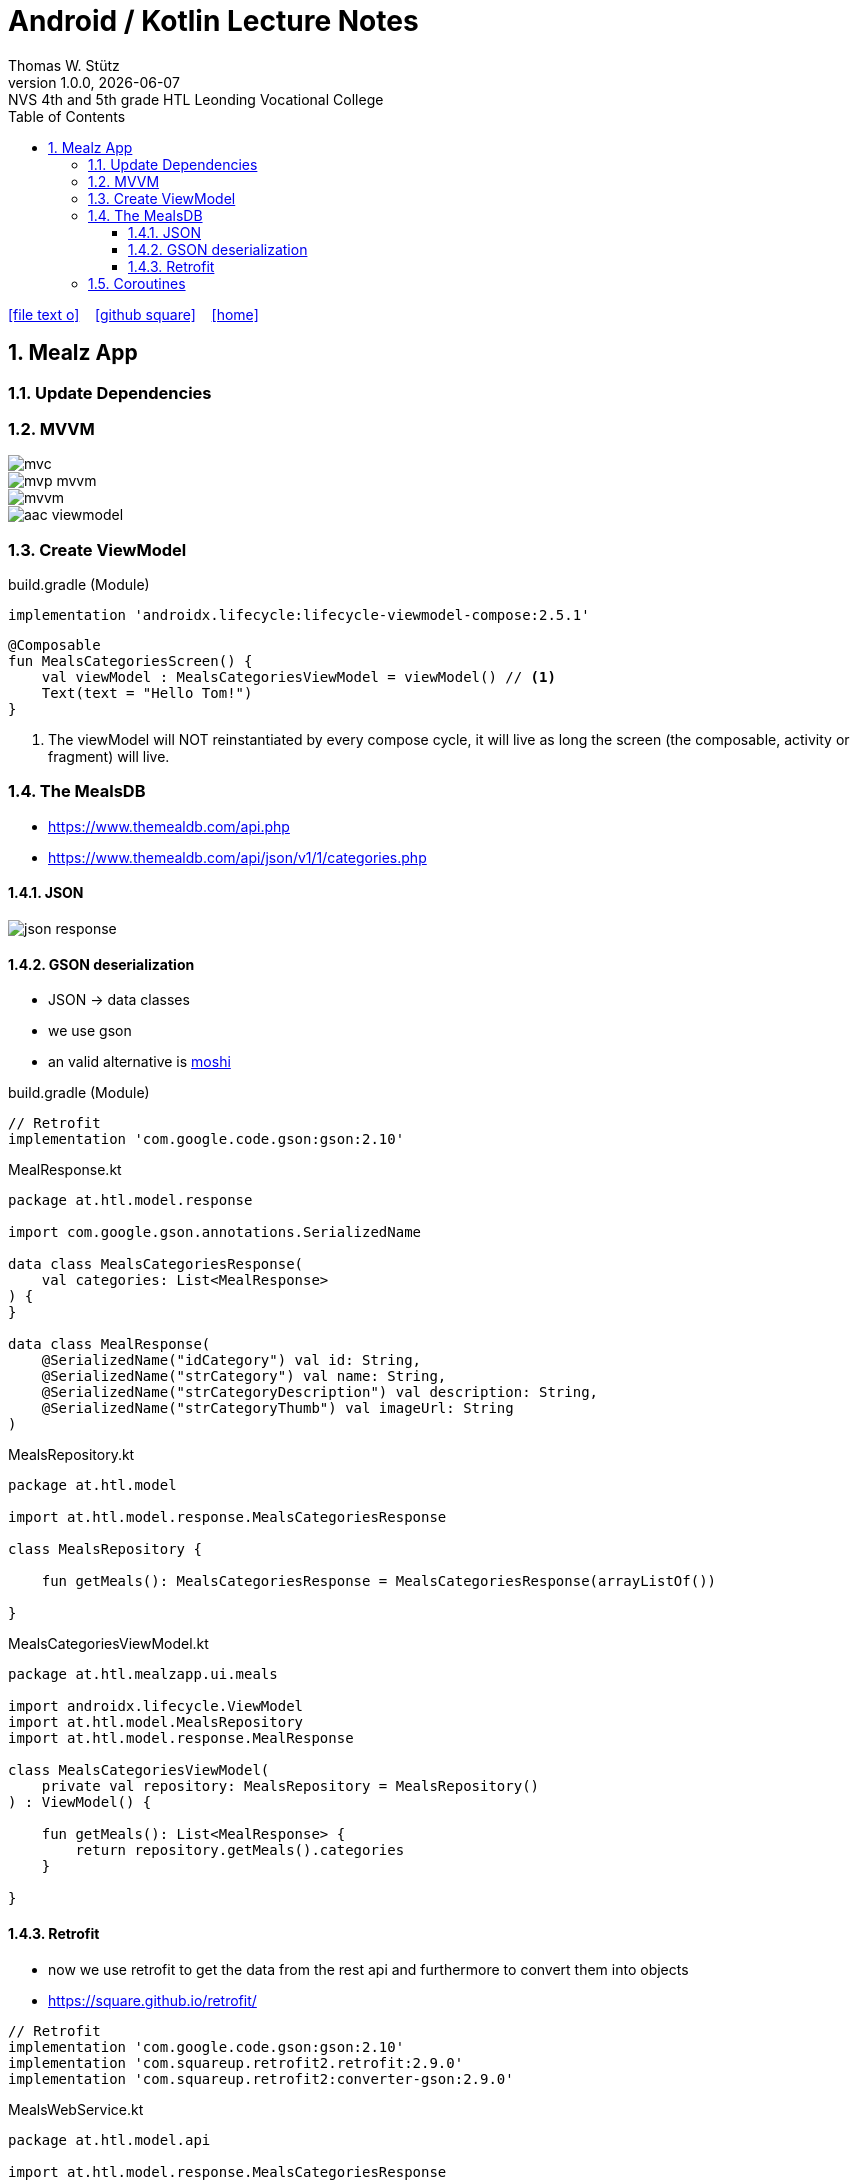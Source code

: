 = Android / Kotlin Lecture Notes
:author: Thomas W. Stütz
:revnumber: 1.0.0
:revdate: {docdate}
:revremark: NVS 4th and 5th grade HTL Leonding Vocational College
:encoding: utf-8
:experimental:
ifndef::imagesdir[:imagesdir: images]
//:toc-placement!:  // prevents the generation of the doc at this position, so it can be printed afterwards
:source-highlighter: rouge
:sourcedir: ../src/main/java
:icons: font
:sectnums:    // Nummerierung der Überschriften / section numbering
:toc: left
:toclevels: 5  // this instructions MUST set after :toc:
:linkattr:  // to be sure to process ", window="_blank""

//Need this blank line after ifdef, don't know why...
ifdef::backend-html5[]

// https://fontawesome.com/v4.7.0/icons/
icon:file-text-o[link=https://raw.githubusercontent.com/htl-leonding-college/android-classroom-course/main/asciidocs/{docname}.adoc] ‏ ‏ ‎
icon:github-square[link=https://github.com/htl-leonding-college/android-classroom-course] ‏ ‏ ‎
icon:home[link=https://htl-leonding-college.github.io/android-classroom-course]
endif::backend-html5[]

// print the toc here (not at the default position)
//toc::[]


== Mealz App

=== Update Dependencies

=== MVVM

image::mealz/mvc.png[]

image::mealz/mvp-mvvm.png[]

image::mealz/mvvm.png[]

image::mealz/aac-viewmodel.png[]


=== Create ViewModel

.build.gradle (Module)
[source,groovy]
----
implementation 'androidx.lifecycle:lifecycle-viewmodel-compose:2.5.1'
----

[source,kotlin]
----
@Composable
fun MealsCategoriesScreen() {
    val viewModel : MealsCategoriesViewModel = viewModel() // <.>
    Text(text = "Hello Tom!")
}
----

<.> The viewModel will NOT reinstantiated by every compose cycle, it will live as long the screen (the composable, activity or fragment) will live.



=== The MealsDB

* https://www.themealdb.com/api.php
* https://www.themealdb.com/api/json/v1/1/categories.php


==== JSON

image::mealz/json-response.png[]

==== GSON deserialization

* JSON -> data classes
* we use gson
* an valid alternative is https://github.com/square/moshi[moshi^]

.build.gradle (Module)
[source,groovy]
----
// Retrofit
implementation 'com.google.code.gson:gson:2.10'
----

.MealResponse.kt
[source,kotlin]
----
package at.htl.model.response

import com.google.gson.annotations.SerializedName

data class MealsCategoriesResponse(
    val categories: List<MealResponse>
) {
}

data class MealResponse(
    @SerializedName("idCategory") val id: String,
    @SerializedName("strCategory") val name: String,
    @SerializedName("strCategoryDescription") val description: String,
    @SerializedName("strCategoryThumb") val imageUrl: String
)
----

.MealsRepository.kt
[source,kotlin]
----
package at.htl.model

import at.htl.model.response.MealsCategoriesResponse

class MealsRepository {

    fun getMeals(): MealsCategoriesResponse = MealsCategoriesResponse(arrayListOf())

}
----

.MealsCategoriesViewModel.kt
[source,kotlin]
----
package at.htl.mealzapp.ui.meals

import androidx.lifecycle.ViewModel
import at.htl.model.MealsRepository
import at.htl.model.response.MealResponse

class MealsCategoriesViewModel(
    private val repository: MealsRepository = MealsRepository()
) : ViewModel() {

    fun getMeals(): List<MealResponse> {
        return repository.getMeals().categories
    }

}
----

==== Retrofit

* now we use retrofit to get the data from the rest api and furthermore to convert them into objects
* https://square.github.io/retrofit/

[source,groovy]
----
// Retrofit
implementation 'com.google.code.gson:gson:2.10'
implementation 'com.squareup.retrofit2.retrofit:2.9.0'
implementation 'com.squareup.retrofit2:converter-gson:2.9.0'
----

.MealsWebService.kt
[source,kotlin]
----
package at.htl.model.api

import at.htl.model.response.MealsCategoriesResponse
import retrofit2.Call
import retrofit2.Retrofit
import retrofit2.converter.gson.GsonConverterFactory
import retrofit2.http.GET

class MealsWebService {

    private lateinit var api: MealsApi

    init {
        val retrofit = Retrofit.Builder()
            .baseUrl("https://www.themealdb.com/api/json/v1/1/")
            .addConverterFactory(GsonConverterFactory.create())
            .build()

        api = retrofit.create(MealsApi::class.java)
    }


    fun getMeals(): Call<MealsCategoriesResponse> {
        return api.getMeals()
    }

    interface MealsApi {
        @GET("categories.php")
        fun getMeals(): Call<MealsCategoriesResponse>
    }

}
----




.MealsRepository.kt
[source,kotlin]
----
package at.htl.model

import at.htl.model.api.MealsWebService
import at.htl.model.response.MealsCategoriesResponse
import retrofit2.Call
import retrofit2.Callback
import retrofit2.Response

class MealsRepository(
    private val webService: MealsWebService = MealsWebService()
) {
    fun getMeals(
        successCallback: (response: MealsCategoriesResponse?) -> Unit
    ) {
        return webService.getMeals().enqueue(object : Callback<MealsCategoriesResponse> {
            override fun onResponse(
                call: Call<MealsCategoriesResponse>,
                response: Response<MealsCategoriesResponse>
            ) {
                if (response.isSuccessful)
                    successCallback(response.body())
            }

            override fun onFailure(call: Call<MealsCategoriesResponse>, t: Throwable) {

            }
        })
    }
}
----




.MealsCategoriesViewModel.kt
[source,kotlin]
----
package at.htl.mealzapp.ui.meals

import androidx.lifecycle.ViewModel
import at.htl.model.MealsRepository
import at.htl.model.response.MealsCategoriesResponse

class MealsCategoriesViewModel(
    private val repository: MealsRepository = MealsRepository()
) : ViewModel() {

    fun getMeals(
        successCallback: (response: MealsCategoriesResponse?) -> Unit
    ) {
        repository.getMeals() { response ->
            successCallback(response)
        }
    }
}
----




.MainActivity.kt
[source,kotlin]
----
//...

@Composable
fun MealsCategoriesScreen() {
    val viewModel: MealsCategoriesViewModel = viewModel()
    val rememberedMeals: MutableState<List<MealResponse>> = remember {
        mutableStateOf((emptyList<MealResponse>()))
    }
    viewModel.getMeals { response ->
        val mealsFromTheApi = response?.categories
        rememberedMeals.value = mealsFromTheApi.orEmpty()
    }
    LazyColumn {
        items(rememberedMeals.value) { meal ->
            Text(text = meal.name)
        }

    }
}

//...
----


.manifest.xml
[source,xml]
----
<uses-permission android:name="android.permission.INTERNET" />
----

=== Coroutines

image::mealz/coroutines1.png[]

image::mealz/coroutines2.png[]

image::mealz/coroutines3.png[]

image::mealz/coroutines4.png[]






[source,kotlin]
----

----














































































[source,javascript]
----

----








[source,javascript]
----

----







[source,javascript]
----

----








[source,javascript]
----

----







[source,javascript]
----

----








[source,javascript]
----

----







[source,javascript]
----

----








[source,javascript]
----

----







[source,javascript]
----

----








[source,javascript]
----

----







[source,javascript]
----

----








[source,javascript]
----

----







[source,javascript]
----

----








[source,javascript]
----

----







[source,javascript]
----

----








[source,javascript]
----

----







[source,javascript]
----

----








[source,javascript]
----

----







[source,javascript]
----

----








[source,javascript]
----

----







[source,javascript]
----

----








[source,javascript]
----

----







[source,javascript]
----

----








[source,javascript]
----

----







[source,javascript]
----

----








[source,javascript]
----

----








[source,shell]
----

----

